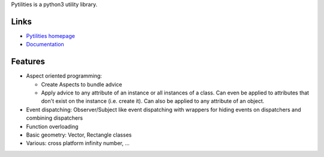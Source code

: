 Pytilities is a python3 utility library.

Links
=====

- `Pytilities homepage`_
- `Documentation`_


Features
========

- Aspect oriented programming: 

  - Create Aspects to bundle advice
  - Apply advice to any attribute of an instance or all instances of a class.
    Can even be applied to attributes that don't exist on the instance (i.e.
    create it). Can also be applied to any attribute of an object.

- Event dispatching: Observer/Subject like event dispatching with wrappers
  for hiding events on dispatchers and combining dispatchers
- Function overloading
- Basic geometry: Vector, Rectangle classes
- Various: cross platform infinity number, ...


.. _Pytilities homepage: http://pytilities.sourceforge.net/
.. _Documentation: http://pytilities.sourceforge.net/doc/1.2.0/
